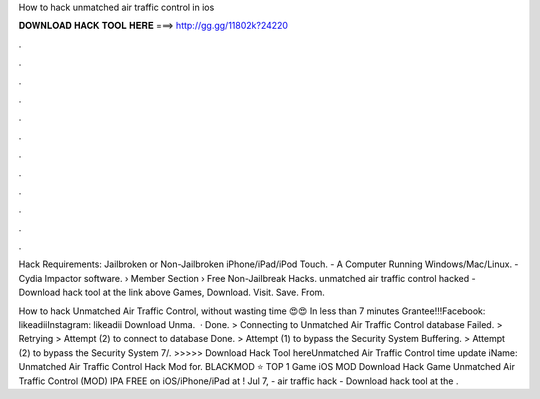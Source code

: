 How to hack unmatched air traffic control in ios



𝐃𝐎𝐖𝐍𝐋𝐎𝐀𝐃 𝐇𝐀𝐂𝐊 𝐓𝐎𝐎𝐋 𝐇𝐄𝐑𝐄 ===> http://gg.gg/11802k?24220



.



.



.



.



.



.



.



.



.



.



.



.

Hack Requirements: Jailbroken or Non-Jailbroken iPhone/iPad/iPod Touch. - A Computer Running Windows/Mac/Linux. - Cydia Impactor software.  › Member Section › Free Non-Jailbreak Hacks. unmatched air traffic control hacked - Download hack tool at the link above Games, Download. Visit. Save. From. 

How to hack Unmatched Air Traffic Control, without wasting time 😍😍 In less than 7 minutes Grantee!!!Facebook: likeadiiInstagram: likeadii Download Unma.  · Done. > Connecting to Unmatched Air Traffic Control database Failed. > Retrying > Attempt (2) to connect to database Done. > Attempt (1) to bypass the Security System Buffering. > Attempt (2) to bypass the Security System 7/. >>>>> Download Hack Tool hereUnmatched Air Traffic Control time update iName: Unmatched Air Traffic Control Hack Mod for. BLACKMOD ⭐ TOP 1 Game iOS MOD Download Hack Game Unmatched Air Traffic Control (MOD) IPA FREE on iOS/iPhone/iPad at ! Jul 7, - air traffic hack - Download hack tool at the .
